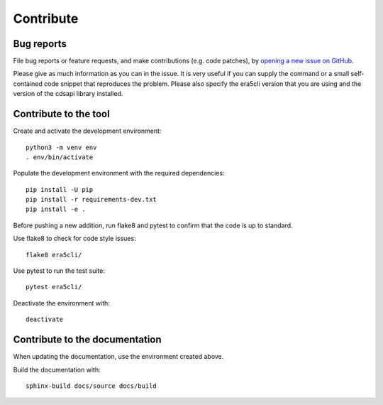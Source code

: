 Contribute
**********

Bug reports
===========

File bug reports or feature requests, and make contributions (e.g. code
patches), by `opening a new issue on GitHub <https://github.com/ewatercycle/era5cli/issues>`_.

Please give as much information as you can in the issue. It is very useful if
you can supply the command or a small self-contained code snippet that
reproduces the problem. Please also specify the era5cli version that you are
using and the version of the cdsapi library installed.

Contribute to the tool
======================

Create and activate the development environment:
::

    python3 -m venv env
    . env/bin/activate


Populate the development environment with the required dependencies:
::

    pip install -U pip
    pip install -r requirements-dev.txt
    pip install -e .

Before pushing a new addition, run flake8 and pytest to confirm that the code
is up to standard.

Use flake8 to check for code style issues:
::

   flake8 era5cli/

Use pytest to run the test suite:
::

   pytest era5cli/

Deactivate the environment with:
::

   deactivate


Contribute to the documentation
===============================

When updating the documentation, use the environment created above.

Build the documentation with:
::

   sphinx-build docs/source docs/build